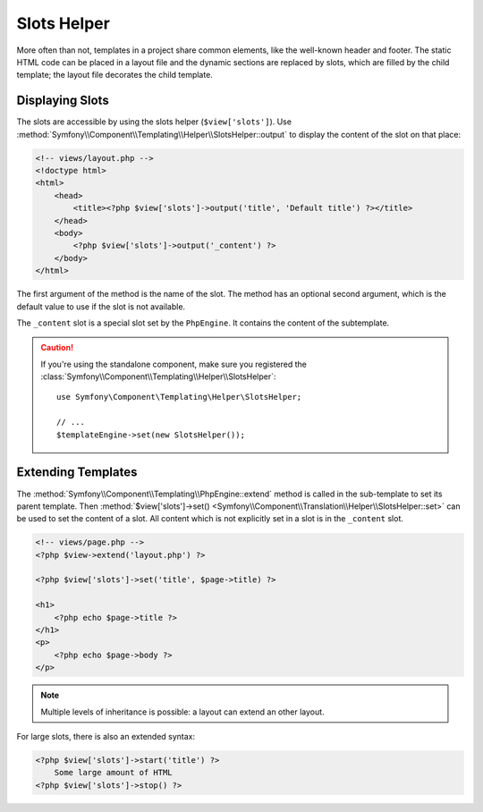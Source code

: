 .. index::
    single: Templating Helpers; Slots Helper

Slots Helper
============

More often than not, templates in a project share common elements, like the
well-known header and footer. The static HTML code can be placed in a layout file
and the dynamic sections are replaced by slots, which are filled by the child
template; the layout file decorates the child template.

Displaying Slots
~~~~~~~~~~~~~~~~

The slots are accessible by using the slots helper (``$view['slots']``). Use
:method:`Symfony\\Component\\Templating\\Helper\\SlotsHelper::output` to
display the content of the slot on that place:

.. code-block:: html+php

    <!-- views/layout.php -->
    <!doctype html>
    <html>
        <head>
            <title><?php $view['slots']->output('title', 'Default title') ?></title>
        </head>
        <body>
            <?php $view['slots']->output('_content') ?>
        </body>
    </html>

The first argument of the method is the name of the slot. The method has an
optional second argument, which is the default value to use if the slot is not
available.

The ``_content`` slot is a special slot set by the ``PhpEngine``. It contains
the content of the subtemplate.

.. caution::

    If you're using the standalone component, make sure you registered the
    :class:`Symfony\\Component\\Templating\\Helper\\SlotsHelper`::

        use Symfony\Component\Templating\Helper\SlotsHelper;

        // ...
        $templateEngine->set(new SlotsHelper());

Extending Templates
~~~~~~~~~~~~~~~~~~~

The :method:`Symfony\\Component\\Templating\\PhpEngine::extend` method is called in the
sub-template to set its parent template. Then
:method:`$view['slots']->set()
<Symfony\\Component\\Translation\\Helper\\SlotsHelper::set>` can be used to
set the content of a slot. All content which is not explicitly set in a slot
is in the ``_content`` slot.

.. code-block:: html+php

    <!-- views/page.php -->
    <?php $view->extend('layout.php') ?>

    <?php $view['slots']->set('title', $page->title) ?>

    <h1>
        <?php echo $page->title ?>
    </h1>
    <p>
        <?php echo $page->body ?>
    </p>

.. note::

    Multiple levels of inheritance is possible: a layout can extend an other
    layout.

For large slots, there is also an extended syntax:

.. code-block:: html+php

    <?php $view['slots']->start('title') ?>
        Some large amount of HTML
    <?php $view['slots']->stop() ?>
